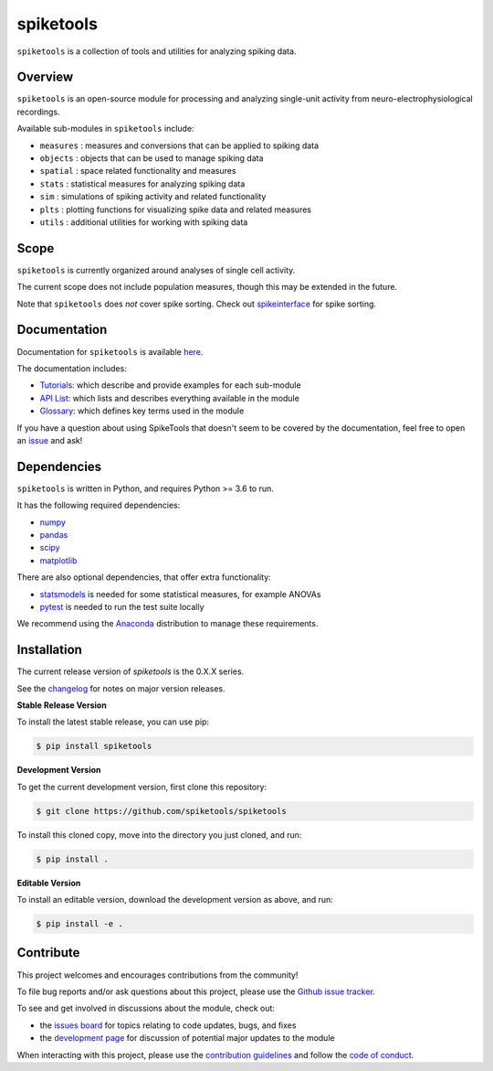 spiketools
==========

|ProjectStatus|_ |Version|_ |BuildStatus|_ |Coverage|_ |License|_ |PythonVersions|_

.. |ProjectStatus| image:: http://www.repostatus.org/badges/latest/active.svg
.. _ProjectStatus: https://www.repostatus.org/#active

.. |Version| image:: https://img.shields.io/pypi/v/spiketools.svg
.. _Version: https://pypi.python.org/pypi/spiketools/

.. |BuildStatus| image:: https://github.com/spiketools/SpikeTools/actions/workflows/build.yml/badge.svg
.. _BuildStatus: https://github.com/spiketools/SpikeTools/actions/workflows/build.yml

.. |Coverage| image:: https://codecov.io/gh/spiketools/spiketools/branch/main/graph/badge.svg
.. _Coverage: https://codecov.io/gh/spiketools/spiketools

.. |License| image:: https://img.shields.io/pypi/l/spiketools.svg
.. _License: https://opensource.org/licenses/Apache-2.0

.. |PythonVersions| image:: https://img.shields.io/pypi/pyversions/spiketools.svg
.. _PythonVersions: https://pypi.python.org/pypi/spiketools/

.. |Publication| image:: XX
.. _Publication: XX

``spiketools`` is a collection of tools and utilities for analyzing spiking data.

Overview
--------

``spiketools`` is an open-source module for processing and analyzing single-unit activity from neuro-electrophysiological recordings.

Available sub-modules in ``spiketools`` include:

- ``measures`` : measures and conversions that can be applied to spiking data
- ``objects`` : objects that can be used to manage spiking data
- ``spatial`` : space related functionality and measures
- ``stats`` : statistical measures for analyzing spiking data
- ``sim`` : simulations of spiking activity and related functionality
- ``plts`` : plotting functions for visualizing spike data and related measures
- ``utils`` : additional utilities for working with spiking data

Scope
-----

``spiketools`` is currently organized around analyses of single cell activity.

The current scope does not include population measures, though this may be extended in the future.

Note that ``spiketools`` does *not* cover spike sorting.
Check out `spikeinterface <https://github.com/SpikeInterface/>`_ for spike sorting.

Documentation
-------------

Documentation for ``spiketools`` is available
`here <https://spiketools.github.io/>`_.

The documentation includes:

- `Tutorials <https://spiketools.github.io/spiketools/auto_tutorials/index.html>`_: which describe and provide examples for each sub-module
- `API List <https://spiketools.github.io/spiketools/api.html>`_: which lists and describes everything available in the module
- `Glossary <https://spiketools.github.io/spiketools/glossary.html>`_: which defines key terms used in the module

If you have a question about using SpikeTools that doesn't seem to be covered by the documentation, feel free to
open an `issue <https://github.com/spiketools/spiketools/issues>`_ and ask!

Dependencies
------------

``spiketools`` is written in Python, and requires Python >= 3.6 to run.

It has the following required dependencies:

- `numpy <https://github.com/numpy/numpy>`_
- `pandas <https://github.com/pandas-dev/pandas>`_
- `scipy <https://github.com/scipy/scipy>`_
- `matplotlib <https://github.com/matplotlib/matplotlib>`_

There are also optional dependencies, that offer extra functionality:

- `statsmodels <https://github.com/statsmodels/statsmodels>`_ is needed for some statistical measures, for example ANOVAs
- `pytest <https://github.com/pytest-dev/pytest>`_ is needed to run the test suite locally

We recommend using the `Anaconda <https://www.anaconda.com/distribution/>`_ distribution to manage these requirements.

Installation
------------

The current release version of `spiketools` is the 0.X.X series.

See the `changelog <https://spiketools.github.io/spiketools/changelog.html>`_ for notes on major version releases.

**Stable Release Version**

To install the latest stable release, you can use pip:

.. code-block:: shell

    $ pip install spiketools

**Development Version**

To get the current development version, first clone this repository:

.. code-block:: shell

    $ git clone https://github.com/spiketools/spiketools

To install this cloned copy, move into the directory you just cloned, and run:

.. code-block:: shell

    $ pip install .

**Editable Version**

To install an editable version, download the development version as above, and run:

.. code-block:: shell

    $ pip install -e .

Contribute
----------

This project welcomes and encourages contributions from the community!

To file bug reports and/or ask questions about this project, please use the
`Github issue tracker <https://github.com/spiketools/spiketools/issues>`_.

To see and get involved in discussions about the module, check out:

- the `issues board <https://github.com/spiketools/spiketools/issues>`_ for topics relating to code updates, bugs, and fixes
- the `development page <https://github.com/spiketools/Development>`_ for discussion of potential major updates to the module

When interacting with this project, please use the
`contribution guidelines <https://github.com/spiketools/spiketools/blob/main/CONTRIBUTING.md>`_
and follow the
`code of conduct <https://github.com/spiketools/spiketools/blob/main/CODE_OF_CONDUCT.md>`_.
